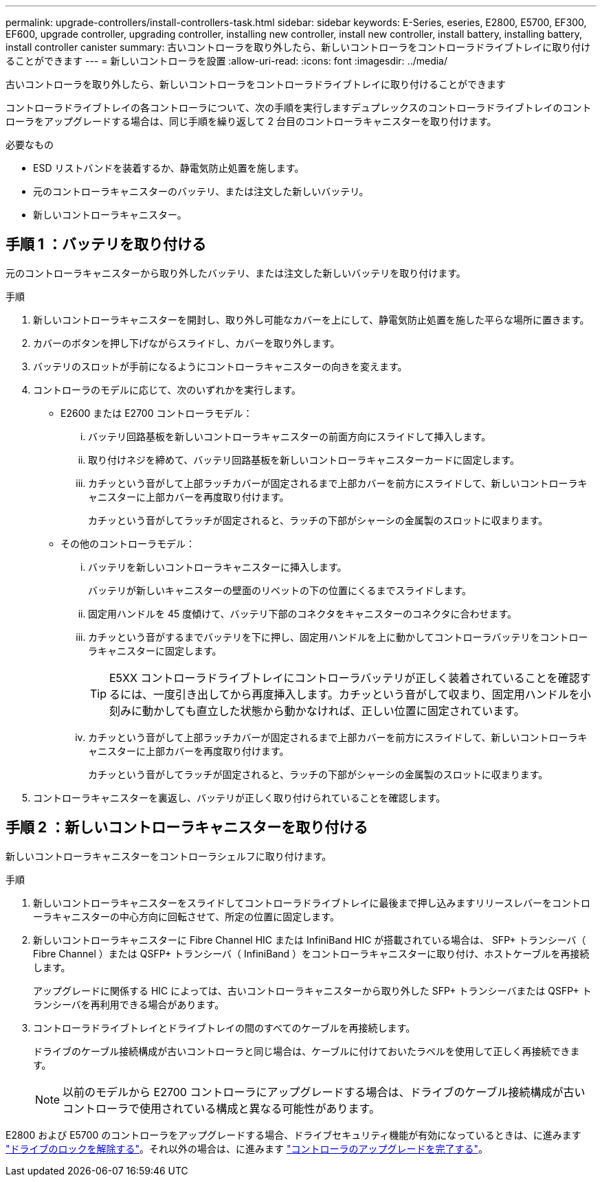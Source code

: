 ---
permalink: upgrade-controllers/install-controllers-task.html 
sidebar: sidebar 
keywords: E-Series, eseries, E2800, E5700, EF300, EF600, upgrade controller, upgrading controller, installing new controller, install new controller, install battery, installing battery, install controller canister 
summary: 古いコントローラを取り外したら、新しいコントローラをコントローラドライブトレイに取り付けることができます 
---
= 新しいコントローラを設置
:allow-uri-read: 
:icons: font
:imagesdir: ../media/


[role="lead"]
古いコントローラを取り外したら、新しいコントローラをコントローラドライブトレイに取り付けることができます

コントローラドライブトレイの各コントローラについて、次の手順を実行しますデュプレックスのコントローラドライブトレイのコントローラをアップグレードする場合は、同じ手順を繰り返して 2 台目のコントローラキャニスターを取り付けます。

.必要なもの
* ESD リストバンドを装着するか、静電気防止処置を施します。
* 元のコントローラキャニスターのバッテリ、または注文した新しいバッテリ。
* 新しいコントローラキャニスター。




== 手順 1 ：バッテリを取り付ける

元のコントローラキャニスターから取り外したバッテリ、または注文した新しいバッテリを取り付けます。

.手順
. 新しいコントローラキャニスターを開封し、取り外し可能なカバーを上にして、静電気防止処置を施した平らな場所に置きます。
. カバーのボタンを押し下げながらスライドし、カバーを取り外します。
. バッテリのスロットが手前になるようにコントローラキャニスターの向きを変えます。
. コントローラのモデルに応じて、次のいずれかを実行します。
+
** E2600 または E2700 コントローラモデル：
+
... バッテリ回路基板を新しいコントローラキャニスターの前面方向にスライドして挿入します。
... 取り付けネジを締めて、バッテリ回路基板を新しいコントローラキャニスターカードに固定します。
... カチッという音がして上部ラッチカバーが固定されるまで上部カバーを前方にスライドして、新しいコントローラキャニスターに上部カバーを再度取り付けます。
+
カチッという音がしてラッチが固定されると、ラッチの下部がシャーシの金属製のスロットに収まります。



** その他のコントローラモデル：
+
... バッテリを新しいコントローラキャニスターに挿入します。
+
バッテリが新しいキャニスターの壁面のリベットの下の位置にくるまでスライドします。

... 固定用ハンドルを 45 度傾けて、バッテリ下部のコネクタをキャニスターのコネクタに合わせます。
... カチッという音がするまでバッテリを下に押し、固定用ハンドルを上に動かしてコントローラバッテリをコントローラキャニスターに固定します。
+

TIP: E5XX コントローラドライブトレイにコントローラバッテリが正しく装着されていることを確認するには、一度引き出してから再度挿入します。カチッという音がして収まり、固定用ハンドルを小刻みに動かしても直立した状態から動かなければ、正しい位置に固定されています。

... カチッという音がして上部ラッチカバーが固定されるまで上部カバーを前方にスライドして、新しいコントローラキャニスターに上部カバーを再度取り付けます。
+
カチッという音がしてラッチが固定されると、ラッチの下部がシャーシの金属製のスロットに収まります。





. コントローラキャニスターを裏返し、バッテリが正しく取り付けられていることを確認します。




== 手順 2 ：新しいコントローラキャニスターを取り付ける

新しいコントローラキャニスターをコントローラシェルフに取り付けます。

.手順
. 新しいコントローラキャニスターをスライドしてコントローラドライブトレイに最後まで押し込みますリリースレバーをコントローラキャニスターの中心方向に回転させて、所定の位置に固定します。
. 新しいコントローラキャニスターに Fibre Channel HIC または InfiniBand HIC が搭載されている場合は、 SFP+ トランシーバ（ Fibre Channel ）または QSFP+ トランシーバ（ InfiniBand ）をコントローラキャニスターに取り付け、ホストケーブルを再接続します。
+
アップグレードに関係する HIC によっては、古いコントローラキャニスターから取り外した SFP+ トランシーバまたは QSFP+ トランシーバを再利用できる場合があります。

. コントローラドライブトレイとドライブトレイの間のすべてのケーブルを再接続します。
+
ドライブのケーブル接続構成が古いコントローラと同じ場合は、ケーブルに付けておいたラベルを使用して正しく再接続できます。

+

NOTE: 以前のモデルから E2700 コントローラにアップグレードする場合は、ドライブのケーブル接続構成が古いコントローラで使用されている構成と異なる可能性があります。



E2800 および E5700 のコントローラをアップグレードする場合、ドライブセキュリティ機能が有効になっているときは、に進みます link:upgrade-unlock-drives-task.html["ドライブのロックを解除する"]。それ以外の場合は、に進みます link:complete-upgrade-controllers-task.html["コントローラのアップグレードを完了する"]。
